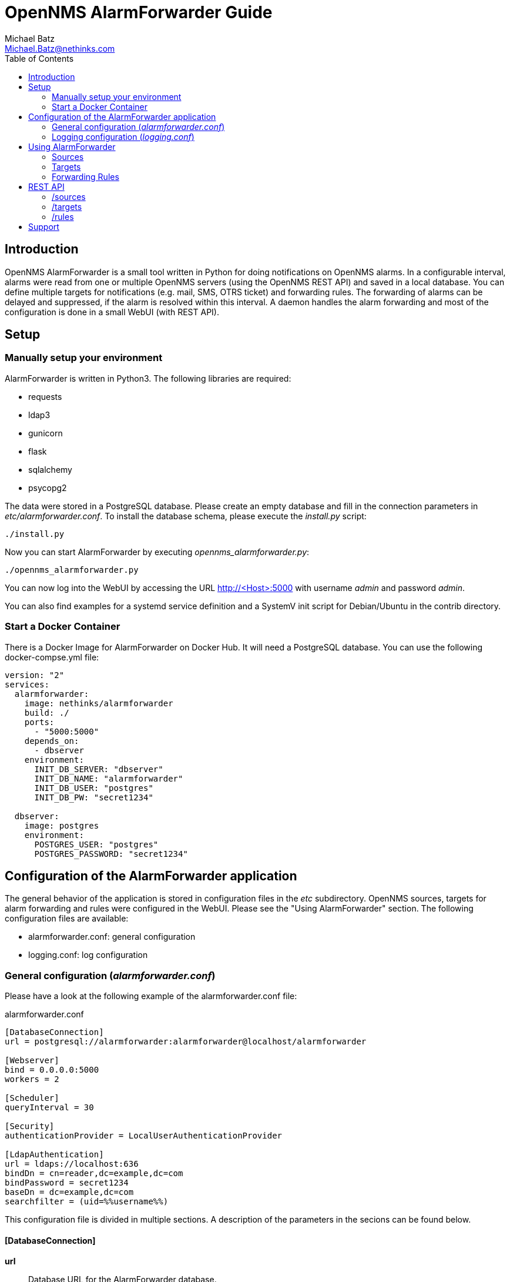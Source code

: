 = OpenNMS AlarmForwarder Guide
Michael Batz <Michael.Batz@nethinks.com>
:toc: left
:toclevels: 2
:icons: font
:source-highlighter: pygments

== Introduction
OpenNMS AlarmForwarder is a small tool written in Python for doing notifications on OpenNMS alarms. In a configurable interval, alarms were read from one or multiple OpenNMS servers (using the OpenNMS REST API) and saved in a local database. You can define multiple targets for notifications (e.g. mail, SMS, OTRS ticket) and forwarding rules. The forwarding of alarms can be delayed and suppressed, if the alarm is resolved within this interval. A daemon handles the alarm forwarding and most of the configuration is done in a small WebUI (with REST API).

== Setup

=== Manually setup your environment
AlarmForwarder is written in Python3. The following libraries are required:

* requests
* ldap3
* gunicorn
* flask
* sqlalchemy
* psycopg2

The data were stored in a PostgreSQL database. Please create an empty database and fill in the connection parameters in _etc/alarmforwarder.conf_. To install the database schema, please execute the _install.py_ script:

[source, bash]
----
./install.py
----

Now you can start AlarmForwarder by executing _opennms_alarmforwarder.py_:

[source, bash]
----
./opennms_alarmforwarder.py
----

You can now log into the WebUI by accessing the URL http://<Host>:5000 with username _admin_ and password _admin_.

You can also find examples for a systemd service definition and a SystemV init script for Debian/Ubuntu in the contrib directory.


=== Start a Docker Container
There is a Docker Image for AlarmForwarder on Docker Hub. It will need a PostgreSQL database. You can use the following docker-compse.yml file:

[source, yml]
----
version: "2"
services:
  alarmforwarder:
    image: nethinks/alarmforwarder
    build: ./
    ports:
      - "5000:5000"
    depends_on:
      - dbserver
    environment:
      INIT_DB_SERVER: "dbserver"
      INIT_DB_NAME: "alarmforwarder"
      INIT_DB_USER: "postgres"
      INIT_DB_PW: "secret1234"

  dbserver:
    image: postgres
    environment:
      POSTGRES_USER: "postgres"
      POSTGRES_PASSWORD: "secret1234"
----

== Configuration of the AlarmForwarder application
The general behavior of the application is stored in configuration files in the _etc_ subdirectory. OpenNMS sources, targets for alarm forwarding and rules were configured in the WebUI. Please see the "Using AlarmForwarder" section. The following configuration files are available:

* alarmforwarder.conf: general configuration
* logging.conf: log configuration

=== General configuration (_alarmforwarder.conf_)
Please have a look at the following example of the alarmforwarder.conf file:

[source, ini]
.alarmforwarder.conf
----
[DatabaseConnection]
url = postgresql://alarmforwarder:alarmforwarder@localhost/alarmforwarder

[Webserver]
bind = 0.0.0.0:5000
workers = 2

[Scheduler]
queryInterval = 30

[Security]
authenticationProvider = LocalUserAuthenticationProvider

[LdapAuthentication]
url = ldaps://localhost:636
bindDn = cn=reader,dc=example,dc=com
bindPassword = secret1234
baseDn = dc=example,dc=com
searchfilter = (uid=%%username%%)
----

This configuration file is divided in multiple sections. A description of the parameters in the secions can be found below.

==== [DatabaseConnection]

*url*::
  Database URL for the AlarmForwarder database.


==== [Webserver]
This section configures the integrated webserver.

*bind*::
  Address and port, the webserver should use.

*workers*::
  Number of worker processes.


==== [Scheduler]

*queryInterval*::
  The interval (in seconds) that is used to check for new alarms from the configured OpenNMS setups.

==== [Security]

*authenticationProvider*::
  The authentication mechanism that is used for the WebUI. At the moment the following providers are available: _LocalUserAuthenticationProvider_, _LdapAuthenticationProvider_.

==== [LdapAuthentication]
If you want to use LDAP authentication, you can define some parameters in this section.

*url*::
  URL of a LDAP server. If you want to configure multiple servers, please use the ";" sign. Example: ldaps://server1:636;ldaps://server2:636

*bindDn*::
  BindDN that is used for read access.

*bindPassword*::
  Password used for read access.

*baseDn*::
  BaseDN for finding users.

*searchfilter*::
  LDAP filter that is used for finding users. Please use the %%username%% string to use the inserted username.


=== Logging configuration (_logging.conf_)
In the file _logging.conf_, the logging of AlarmForwarder is configured. It is a standard Python logging configuration file in configparser format and understands all options, that are allowed here.

For every part of AlarmForwarder (receiver, scheduler, forwarder, security), a logger is configured and can be changed to fit your needs.

By default, the logs are written to files in the _logs_ subdirectory. Only warnings and errors from receiver and scheduler were logged and info messages of forwarder, which contains all forwarded messages.


== Using AlarmForwarder
In the AlarmForwarder WebUI, you can configure Sources, Targets and Forwarding Rules.

=== Sources
A Source is an OpenNMS server. The communication to OpenNMS is done using the OpenNMS REST API. You add a new Source in the WebUI by configuring the following parameters:

*Name*::
  Name of the source. There should be no spaces or special characters in the name.

*URL*::
  URL of the OpenNMS REST API, e.g. _http://demo.opennms.org/opennms/rest_

*Username*::
  Username of an OpenNMS user, e.g. _demo_

*Password*::
  Password of the OpenNMS user, e.g. _demo_

*Filter*::
  Query filter for getting alarms. You can use all query filters that were described in the OpenNMS Development Guide for the REST Endpoint _/alarms_. If you leave this field empty, no filtering is done.

=== Targets
Alarms were forwarded to targets. Targets can also be configured in the AlarmForwarder WebUI. Each target has a unique Name, a Forwarding Class and a delay. The Forwarding Class defines the way, how alarms were forwarded. You can find a description of each available class in the following secitions. For each Forwarding Class, specific parameters can be set. The delay (in seconds) describes, how long the forwarding of the alarm will be delayed. If an alarm is resolved during that time, it will not be forwarded.

For some parameters of the targets, the following variables can be used:

|===
|variable |description

|%alarm_uei%
|UEI of the alarm

|%alarm_logmsg%
|Logmessage of the alarm

|%alarm_timestamp%
|Timestamp of the first event of the alarm

|%alarm_serverity%
|Severity of the alarm

|%alarm_node_label%
|Nodelabel of the alarm

|%alarm_node_interface%
|Interface of the alarm

|%alarm_description%
|Description of the alarm

|%alarm_operinstruct%
|Operator instructions

|%alarm_id%
|ID of the alarm

|%alarm_source%
|Name of the OpenNMS Source

|%parm_<parmname>%
|Value of the parameter <parmname>. e.g. parm_cmdbid
|===

==== StdoutForwarder
This is more for debugging and prints out alarms on standart output. The following parameters can be set:

*AlertMessage*::
  Format of the message of a new alarm. Variables can be used.

*ResolvedMessage*::
  Format of the message, if an alarm is resolved. Variables can be used.

==== EmailForwarder
This Forwarding Class forwards alarms via e-mail. The following parameters can be set:

*smtpServer*::
  SMTP server for sending mails.

*smtpAuth*::
  This could be "true" or "false" and defines, if a SMTP authentication needs to be done.

*smtpUser*::
  Username for SMTP authentication.

*smtpPassword*::
  Password for SMTP authentication.

*fromAddress*::
  Sender address.

*target*::
  Target address.

*subjectFormatAlarm*::
  Template of the mail subject for the alarm message. Variables can be used here.

*subjectFormatResolved*::
  Template of the mail subject for the resolved message. Variables can be used here.

*messageFormatAlarm*::
  Template of the alarm message. Variables can be used here.

*messageFormatResolved*::
  Template of the resolved  message. Variables can be used here.


==== OtrsTicketForwarder
This Forwarding Class creates ticket in the ticket system OTRS. Also, tickets can be closed if an alarm is resolved. If you want to use this forwarder, a Webservice needs to be created in OTRS. A configuration for OTRS can be found in the _contrib/otrs-configuration_ directory. The following parameters can be set for this forwarder:

*otrsRestUrl*::
  URL for the REST webservice, that was created in OTRS.

*otrsRestUser*::
  Username of a user that has the rights to create and update tickets.

*otrsRestPassword*::
  Password of the user.

*otrsQueue*::
  Queue, where tickets are created.

*otrsCustomerMail*::
  Mail address of the customer that should be used.

*additionalFields*::
  Here you can set the content of dynamic fields in the ticket. The format is _field1=value1;field2=value2_. Variables can be used here.

*subjectFormatAlarm*::
  Template of the ticket subject. Variables can be used here.

*messageFormatAlarm*::
  Template of the ticket content. Variables can be used here.

*messageFormatResolved*::
  Template of the resolved message, that will be written in the ticket, if the alarm is resolved. Variables can be used here.

*closeTickets*::
  This option can be set to "true", if tickets of resolved alarms should be closed automatically.


==== SmsEagleForwarder
This fowarder sends SMS using a SMSEagle appliance. The following parameters can be set:

*url*::
  Base URL of the SMSEagle API.

*user*::
  Username of the SMSEagle API.

*password*::
  Password of the SMSEagle API.

*target*::
  Target phone number.

*messageFormatAlarm*::
  Template of the SMS for forwarding alarms. Variables can be used here.

*messageFormatResolved*::
  Template of the SMS for the resolved message. Variables can be used here.


=== Forwarding Rules
A Forwarding Rule describes, which alarms should be forwarded to which targets. Each Forwarding Rule consists of a rule and a configured target. A rule has the following structure:

[source]
----
Basic structure
structure: variable1=value1;variable2=value2
example: alarm_uei=uei.opennms.org/nodes/nodeDown

operators:
= means exact match
~ means regex match
example: alarm_uei~.*nodeDown.*
----

The following variables can be used:
|===
|variable |description

|alarm_uei
|UEI of the alarm

|alarm_logmsg
|Logmessage of the alarm

|alarm_timestamp
|Timestamp of the first event of the alarm

|alarm_serverity
|Severity of the alarm

|alarm_node_label
|Nodelabel of the alarm

|alarm_node_interface
|Interface of the alarm

|alarm_description
|Description of the alarm

|alarm_operinstruct
|Operator instructions

|alarm_id
|ID of the alarm

|alarm_source
|Name of the OpenNMS Source
|===



== REST API
AlarmForwarder has a REST API to access Sources, Targets and Forwarding Rules. Base URL by default is _http://<hostname>:5000_. A HTTP basic authentication with a valid AlarmForwarder user needs to be done. The data format is JSON. A lot of simple example scripts for the REST API can be found in the _/contrib_ directory.

=== /sources

|===
|operation |resource |description

|GET
|/sources
|list all configured sources

|GET
|/sources/<name>
|get source with name <name>

|GET
|/sources/<name>/test
|test, if source <name> works

|GET
|/sources/<name>/delete
|delete source <name>

|POST
|/sources/add
|adds a new source

|POST
|/sources/<name>/edit
|edits source <name>
|===


=== /targets

|===
|operation |resource |description

|GET
|/targets
|list all configured targets

|GET
|/targets/<name>
|get target with name <name>

|GET
|/targets/<name>/test
|send test message to target <name>

|GET
|/targets/<name>/delete
|delete target <name>

|POST
|/targets/add
|adds a new target

|POST
|/targets/<name>/edit
|edits target <name>
|===

=== /rules

|===
|operation |resource |description

|GET
|/rules
|list all configured forwarding rules

|GET
|/rules/<rule_id>
|get forwarding rule with id <rule_id>

|GET
|/rules/<rule_id>/delete
|delete forwarding rule <rule_id>

|POST
|/rules/add
|adds a new forwarding rule

|POST
|/rules/<rule_id>/edit
|edits forwarding rule <rule_id>
|===


== Support
If you have questions, found a bug or have an idea to enhance AlarmForwarder, please open an issue at the https://github.com/NETHINKS/opennms_alarmforwarder[GitHub project].
